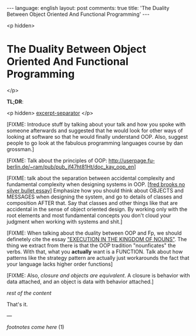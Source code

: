 #+OPTIONS: -*- eval: (org-jekyll-mode); eval: (writegood-mode) -*-
#+AUTHOR: Renan Ranelli (renanranelli@gmail.com)
#+OPTIONS: toc:nil n:3
#+STARTUP: oddeven
#+STARTUP: hidestars
#+BEGIN_HTML
---
language: english
layout: post
comments: true
title: 'The Duality Between Object Oriented And Functional Programming'
---
#+END_HTML

<p hidden>
* The Duality Between Object Oriented And Functional Programming
</p>

  *TL;DR*:

  <p hidden> _excerpt-separator_ </p>

  [FIXME: Introduce stuff by talking about your talk and how you spoke with
  someone afterwards and suggested that he would look for other ways of looking
  at software so that he would finally understand OOP. Also, suggest people to
  go look at the fabulous programming languages course by dan grossman.]

  [FIXME: Talk about the principles of OOP:
  http://userpage.fu-berlin.de/~ram/pub/pub_jf47ht81Ht/doc_kay_oop_en]

  [FIXME: talk about the separation between accidental complexity and
  fundamental complexity when designing systems in OOP. [[[http://en.wikipedia.org/wiki/No_Silver_Bullet][fred brooks no silver
  bullet essay]]] Emphasize how you should think about OBJECTS and MESSAGES when
  designing the system, and go to details of classes and composition AFTER that.
  Say that classes and other things like that are accidental in the sense of
  object oriented design. By working only with the root elements and most
  fundamental concepts you don't cloud your judgment when working with systems
  and shit.]

  [FIXME: When talking about the duality between OOP and Fp, we should
  definetely cite the essay [[http://steve-yegge.blogspot.com.br/2006/03/execution-in-kingdom-of-nouns.html]["EXECUTION IN THE KINGDOM OF NOUNS"]]. The thing we
  extract from there is that the OOP tradition "nounficates" the verbs. With
  that, what you *actually* want is a FUNCTION. Talk about how patterns like the
  strategy pattern are actually just workarounds the fact that your language
  lacks higher order functions]

  [FIXME: Also, [[%20%20%20%20%20%20http://c2.com/cgi/wiki?ClosuresAndObjectsAreEquivalent][closure and objects are equivalent]]. A closure is behavior with
  data attached, and an object is data with behavior attached.]


  /rest of the content/

  That's it.

  ---

  /footnotes come here/ (1)
